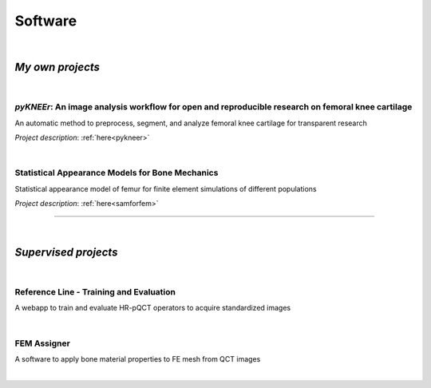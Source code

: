 Software
================================================================================

|

*My own projects*
--------------------------------------------------------------------------------


|

*pyKNEEr*: An image analysis workflow for open and reproducible research on femoral knee cartilage
++++++++++++++++++++++++++++++++++++++++++++++++++++++++++++++++++++++++++++++++++++++++++++++++++

An automatic method to preprocess, segment, and analyze femoral knee cartilage for transparent research

*Project description*: :ref:`here<pykneer>`

.. raw:: html

   <i>Language</i>: <a href="https://www.python.org/" target="_blank">python</a>
                    with
                    <a href="http://jupyter.org/" target="_blank">Jupyter Notebooks</a>,
                    <a href="https://simpleitk.readthedocs.io/en/next/" target="_blank">SimpleITK</a>,
                    and
                    <a href="http://elastix.isi.uu.nl/index.php" target="_blank">Elastix</a>
                    <br>
   <link rel="stylesheet" href="https://use.fontawesome.com/releases/v5.5.0/css/all.css" integrity="sha384-B4dIYHKNBt8Bc12p+WXckhzcICo0wtJAoU8YZTY5qE0Id1GSseTk6S+L3BlXeVIU" crossorigin="anonymous">
   <i>Code repositories</i>: <a href="https://github.com/sbonaretti/pyKNEEr" target="_blank"><i class="fa fa-github" style="font-size:21px;"></i></a>
                             and
                             <a href="https://zenodo.org/badge/latestdoi/155445441" target="_blank">Zenodo</a>
   <br>
   <i>Data repository</i>: <a href="https://zenodo.org/record/2530609" target="_blank"><i class="fa fa-database" style="font-size:21px;"></i></a>
   <br>
   <i>Documentation</i>: <a href="https://sbonaretti.github.io/pyKNEEr/" target="_blank"><i class="fas fa-file-alt" style="font-size:21px;"></i></a>
   <br>
   <i>Video</i>: <a href="https://www.youtube.com/channel/UCk1sLroo_tgJqcn-0EVh6zQ/videos" target="_blank"><i class="fab fa-youtube" style="font-size:21px;"></i></a>
   <br>
   <i>Publication</i>: <a href="https://www.biorxiv.org/content/10.1101/556423v1" target="_blank"><i class="fas fa-book-open" style="font-size:18px;"></i></a>


|

Statistical Appearance Models for Bone Mechanics
++++++++++++++++++++++++++++++++++++++++++++++++++++++++++++++++++++++++++++++++

Statistical appearance model of femur for finite element simulations of different populations

*Project description*: :ref:`here<samforfem>`

.. raw:: html

   <i>Language</i>: C++
                    with
                    <a href="https://itk.org/" target="_blank">ITK</a>
                    ,
                    <a href="https://www.vtk.org/" target="_blank">VTK</a>
                    , and
                    <a href="https://www.qt.io/" target="_blank">Qt</a>
                    <br>

   <link rel="stylesheet" href="https://cdnjs.cloudflare.com/ajax/libs/font-awesome/4.7.0/css/font-awesome.min.css">
   <i>Repository</i>: <a href="https://github.com/sbonaretti/SAMforFEM" target="_blank"><i class="fa fa-github" style="font-size:21px;"></i></a>
   <br>

   <i>Publication</i>:
   <a href="https://www.ncbi.nlm.nih.gov/pubmed/25271191" target="_blank"><i class="fas fa-book" style="font-size:21px;"></i></a>
   <a href="http://www.mauricioreyes.me/Publications/BonarettiMEP2014.pdf" target="_blank"><i class="fas fa-book-open" style="font-size:18px;"></i></a>

""""""""""""""""""""""""""""""""""""""""""""""""""""""""""""""""""""""""""""""""

|

*Supervised projects*
--------------------------------------------------------------------------------

|

Reference Line - Training and Evaluation
++++++++++++++++++++++++++++++++++++++++++++++++++++++++++++++++++++++++++++++++

A webapp to train and evaluate HR-pQCT operators to acquire standardized images

.. raw:: html

   <i>Developer</i>: <a href="https://www.csail.mit.edu/person/caroline-chan" target="_blank">Caroline Mai Chan</a> <br>
   <i>Co-supervisor</i>: <a href="http://profiles.ucsf.edu/andrew.burghardt" target="_blank">Andrew Burghardt</a> <br>

   <p style="margin-bottom:0.3cm;"></p>

   <i>Webapp</i>: <a href="http://webapps.radiology.ucsf.edu/refline/" target="_blank"><i class="fas fa-globe-americas" style="font-size:18px;"></i></a>
   <br>
   <i>Language</i>: HTML with CSS and Javascript
   <br>
   <link rel="stylesheet" href="https://cdnjs.cloudflare.com/ajax/libs/font-awesome/4.7.0/css/font-awesome.min.css">
   <i>Repository</i>: <a href="https://github.com/sbonaretti/referenceLine" target="_blank"><i class="fa fa-github" style="font-size:21px;"></i></a>
   <br>
   <i>Publication</i>:
   <a href="https://www.ncbi.nlm.nih.gov/pubmed/27475931" target="_blank"><i class="fas fa-book" style="font-size:18px;"></i></a>
   <a href="https://www.ncbi.nlm.nih.gov/pmc/articles/PMC5568957/pdf/nihms879188.pdf" target="_blank"><i class="fas fa-book-open" style="font-size:18px;"></i></a>

|

FEM Assigner
++++++++++++++++++++++++++++++++++++++++++++++++++++++++++++++++++++++++++++++++

A software to apply bone material properties to FE mesh from QCT images

.. raw:: html

   <i>Developer</i>: Andreas Siegrist <br>
   <i>Co-supervisor</i>: <a href="http://www.biomech.ethz.ch/the-institute/people/person-detail.MTgyMTAx.TGlzdC8yMzMsLTIwMjg3MDE2MzE=.html" target="_blank">Benedikt Helgason</a> <br>

   <p style="margin-bottom:0.3cm;"></p>

   <i>Language</i>: C++
                    with
                    <a href="https://itk.org/" target="_blank">ITK</a>
                    ,
                    <a href="https://www.vtk.org/" target="_blank">VTK</a>
                    , and
                    <a href="https://www.qt.io/" target="_blank">Qt</a>
                    <br>
   <link rel="stylesheet" href="https://cdnjs.cloudflare.com/ajax/libs/font-awesome/4.7.0/css/font-awesome.min.css">
   <i>Repository</i>: <a href="https://github.com/sbonaretti/FEpropAssigner" target="_blank"><i class="fa fa-github" style="font-size:21px;"></i></a>

|
